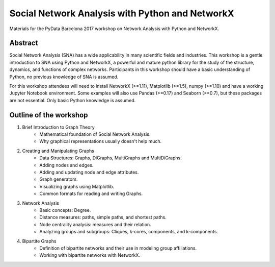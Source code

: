 Social Network Analysis with Python and NetworkX
================================================

Materials for the PyData Barcelona 2017 workshop on Network Analysis with Python and NetworkX.

Abstract
--------

Social Network Analysis (SNA) has a wide applicability in many scientific fields and industries. This workshop is a gentle introduction to SNA using Python and NetworkX, a powerful and mature python library for the study of the structure, dynamics, and functions of complex networks. Participants in this workshop should have a basic understanding of Python, no previous knowledge of SNA is assumed.

For this workshop attendees will need to install NetworkX (>=1.11), Matplotlib (>=1.5), numpy (>=1.10) and have a working Jupyter Notebook environment. Some examples will also use Pandas (>=0.17) and Seaborn (>=0.7), but these packages are not essential. Only basic Python knowledge is assumed.

Outline of the workshop
-----------------------

1. Brief Introduction to Graph Theory
    * Mathematical foundation of Social Network Analysis.
    * Why graphical representations usually doesn't help much.    
2. Creating and Manipulating Graphs
    * Data Structures: Graphs, DiGraphs, MultiGraphs and MultiDiGraphs.
    * Adding nodes and edges.
    * Adding and updating node and edge attributes.
    * Graph generators.
    * Visualizing graphs using Matplotlib.
    * Common formats for reading and writing Graphs. 
3. Network Analysis
    * Basic concepts: Degree.
    * Distance measures: paths, simple paths, and shortest paths.
    * Node centrality analysis: measures and their relation.
    * Analyzing groups and subgroups: Cliques, k-cores, components, and k-components.
4. Bipartite Graphs
    * Definition of bipartite networks and their use in modeling group affiliations.
    * Working with bipartite networks with NetworkX.
